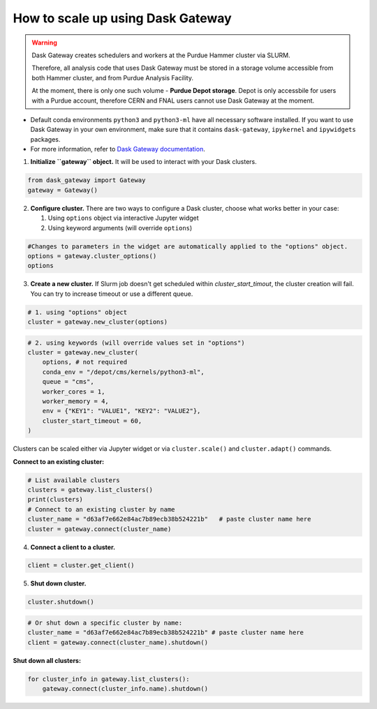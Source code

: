 How to scale up using Dask Gateway
===================================

.. warning::
    Dask Gateway creates schedulers and workers at the Purdue Hammer cluster via SLURM.
    
    Therefore, all analysis code that uses Dask Gateway must be stored in a storage volume accessible from both Hammer
    cluster, and from Purdue Analysis Facility.

    At the moment, there is only one such volume - **Purdue Depot storage**. Depot is only accessbile for users with a
    Purdue account, therefore CERN and FNAL users cannot use Dask Gateway at the moment.

* Default conda environments ``python3`` and ``python3-ml`` have all necessary software installed.
  If you want to use Dask Gateway in your own environment, make sure that it contains ``dask-gateway``,
  ``ipykernel`` and ``ipywidgets`` packages.
* For more information, refer to `Dask Gateway documentation <https://gateway.dask.org/>`_.

1. **Initialize ``gateway`` object.**
   It will be used to interact with your Dask clusters.

.. code-block:: python
   
   from dask_gateway import Gateway
   gateway = Gateway()

2. **Configure cluster.**
   There are two ways to configure a Dask cluster, choose what works better in your case:

   1. Using ``options`` object via interactive Jupyter widget
   2. Using keyword arguments (will override ``options``)

.. code-block:: python

   #Changes to parameters in the widget are automatically applied to the "options" object.
   options = gateway.cluster_options()
   options

3. **Create a new cluster.**
   If Slurm job doesn't get scheduled within `cluster_start_timout`, the cluster creation will fail. You can try to increase timeout or use a different queue.

.. code-block:: python
   
   # 1. using "options" object
   cluster = gateway.new_cluster(options)

.. code-block:: python

   # 2. using keywords (will override values set in "options")
   cluster = gateway.new_cluster(
       options, # not required
       conda_env = "/depot/cms/kernels/python3-ml",
       queue = "cms",
       worker_cores = 1,
       worker_memory = 4,
       env = {"KEY1": "VALUE1", "KEY2": "VALUE2"},
       cluster_start_timeout = 60,
   )

Clusters can be scaled either via Jupyter widget or via ``cluster.scale()`` and ``cluster.adapt()`` commands.

**Connect to an existing cluster:**

.. code-block:: python

   # List available clusters
   clusters = gateway.list_clusters()
   print(clusters)
   # Connect to an existing cluster by name
   cluster_name = "d63af7e662e84ac7b89ecb38b524221b"   # paste cluster name here
   cluster = gateway.connect(cluster_name)

4. **Connect a client to a cluster.**

.. code-block:: python
   
   client = cluster.get_client()

.. code-block:: python
   # Or connect to a specific cluster by name:
   cluster_name = "d63af7e662e84ac7b89ecb38b524221b" # paste cluster name here
   client = gateway.connect(cluster_name).get_client()

5. **Shut down cluster.**

.. code-block:: python

   cluster.shutdown()


.. code-block:: python

   # Or shut down a specific cluster by name:
   cluster_name = "d63af7e662e84ac7b89ecb38b524221b" # paste cluster name here
   client = gateway.connect(cluster_name).shutdown()

**Shut down all clusters:**

.. code-block:: python

   for cluster_info in gateway.list_clusters():
       gateway.connect(cluster_info.name).shutdown()